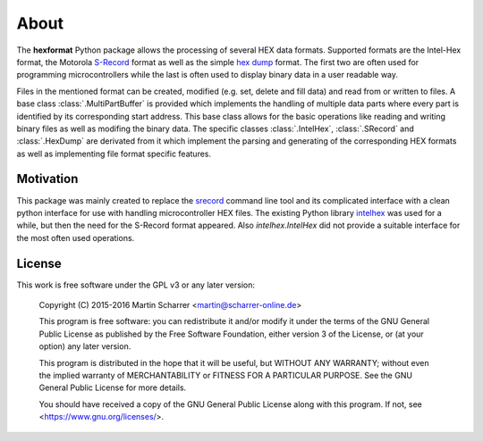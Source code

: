 About
*****
The **hexformat** Python package allows the processing of several HEX data formats.
Supported formats are the Intel-Hex format, the Motorola S-Record_ format as well as the simple `hex dump`_ format.
The first two are often used for programming microcontrollers while the last is often used to display binary data in a user readable way.

Files in the mentioned format can be created, modified (e.g. set, delete and fill data) and read from or written to files.
A base class :class:`.MultiPartBuffer` is provided which implements the handling of multiple data parts where every part is identified by its corresponding start address.
This base class allows for the basic operations like reading and writing binary files as well as modifing the binary data.
The specific classes :class:`.IntelHex`, :class:`.SRecord` and :class:`.HexDump` are derivated from it which implement the parsing and generating of the corresponding HEX formats as well as implementing file format specific features. 

.. _Intel-Hex: http://en.wikipedia.org/wiki/Intel_HEX
.. _S-Record: http://en.wikipedia.org/wiki/SREC_%28file_format%29
.. _`hex dump`: http://en.wikipedia.org/wiki/Hex_dump

Motivation
~~~~~~~~~~
This package was mainly created to replace the srecord_ command line tool and its complicated interface with a clean python interface for use with handling microcontroller HEX files.
The existing Python library intelhex_ was used for a while, but then the need for the S-Record format appeared.
Also *intelhex.IntelHex* did not provide a suitable interface for the most often used operations.

.. _srecord: http://srecord.sourceforge.net/
.. _intelhex: https://pypi.python.org/pypi/IntelHex


License
~~~~~~~
This work is free software under the GPL v3 or any later version:

    Copyright (C) 2015-2016  Martin Scharrer <martin@scharrer-online.de>

    This program is free software: you can redistribute it and/or modify
    it under the terms of the GNU General Public License as published by
    the Free Software Foundation, either version 3 of the License, or
    (at your option) any later version.

    This program is distributed in the hope that it will be useful,
    but WITHOUT ANY WARRANTY; without even the implied warranty of
    MERCHANTABILITY or FITNESS FOR A PARTICULAR PURPOSE.  See the
    GNU General Public License for more details.

    You should have received a copy of the GNU General Public License
    along with this program.  If not, see <https://www.gnu.org/licenses/>.

